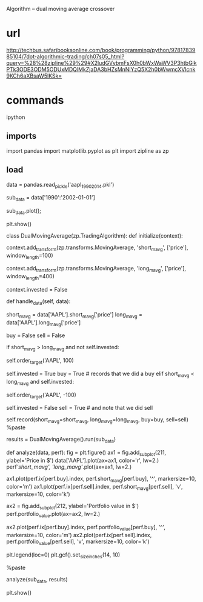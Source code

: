 Algorithm – dual moving average crossover

* url

http://techbus.safaribooksonline.com/book/programming/python/9781783985104/7dot-algorithmic-trading/ch07s05_html?query=%28%28zipline%29%29#X2ludGVybmFsX0h0bWxWaWV3P3htbGlkPTk3ODE3ODM5ODUxMDQlMkZjaDA3bHZsMnNlYzQ5X2h0bWwmcXVlcnk9KCh6aXBsaW5lKSk=

* commands

ipython

** imports

import pandas
import matplotlib.pyplot as plt
import zipline as zp

** load

data = pandas.read_pickle('aapl_1990_2014.pkl')

sub_data = data['1990':'2002-01-01']

sub_data.plot();

plt.show()

class DualMovingAverage(zp.TradingAlgorithm):
    def initialize(context):
        # we need to track two moving averages, so we will set
        # these up in the context the .add_transform method
        # informs Zipline to execute a transform on every day
        # of trading

        # the following will set up a MovingAverge transform,
        # named short_mavg, accessing the .price field of the
        # data, and a length of 100 days
        context.add_transform(zp.transforms.MovingAverage,
                              'short_mavg', ['price'],
                              window_length=100)

        # and the following is a 400 day MovingAverage
        context.add_transform(zp.transforms.MovingAverage,
                              'long_mavg', ['price'],
                              window_length=400)

        # this is a flag we will use to track the state of
        # whether or not we have made our first trade when the
        # means cross.  We use it to identify the single event
        # and to prevent further action until the next cross
        context.invested = False

    def handle_data(self, data):
        # access the results of the transforms
        short_mavg = data['AAPL'].short_mavg['price']
        long_mavg = data['AAPL'].long_mavg['price']

        # these flags will record if we decided to buy or sell
        buy = False
        sell = False

        # check if we have crossed
        if short_mavg > long_mavg and not self.invested:
            # short moved across the long, trending up
            # buy up to 100 shares
            self.order_target('AAPL', 100)
            # this will prevent further investment until
            # the next cross
            self.invested = True
            buy = True # records that we did a buy
        elif short_mavg < long_mavg and self.invested:
            # short move across the long, trending down
            # sell it all!
            self.order_target('AAPL', -100)
            # prevents further sales until the next cross
            self.invested = False
            sell = True # and note that we did sell

        # add extra data to the results of the simulation to
        # give the short and long ma on the interval, and if
        # we decided to buy or sell
        self.record(short_mavg=short_mavg,
                    long_mavg=long_mavg,
                    buy=buy,
                    sell=sell)
%paste

results = DualMovingAverage().run(sub_data)

def analyze(data, perf):
    fig = plt.figure() 
    ax1 = fig.add_subplot(211,  ylabel='Price in $')
    data['AAPL'].plot(ax=ax1, color='r', lw=2.)
    perf[['short_mavg', 'long_mavg']].plot(ax=ax1, lw=2.)

    ax1.plot(perf.ix[perf.buy].index, perf.short_mavg[perf.buy],
             '^', markersize=10, color='m')
    ax1.plot(perf.ix[perf.sell].index, perf.short_mavg[perf.sell],
             'v', markersize=10, color='k')

    ax2 = fig.add_subplot(212, ylabel='Portfolio value in $')
    perf.portfolio_value.plot(ax=ax2, lw=2.)

    ax2.plot(perf.ix[perf.buy].index, 
             perf.portfolio_value[perf.buy],
             '^', markersize=10, color='m')
    ax2.plot(perf.ix[perf.sell].index, 
             perf.portfolio_value[perf.sell],
             'v', markersize=10, color='k')

    plt.legend(loc=0)
    plt.gcf().set_size_inches(14, 10)

%paste

analyze(sub_data, results)

plt.show()
